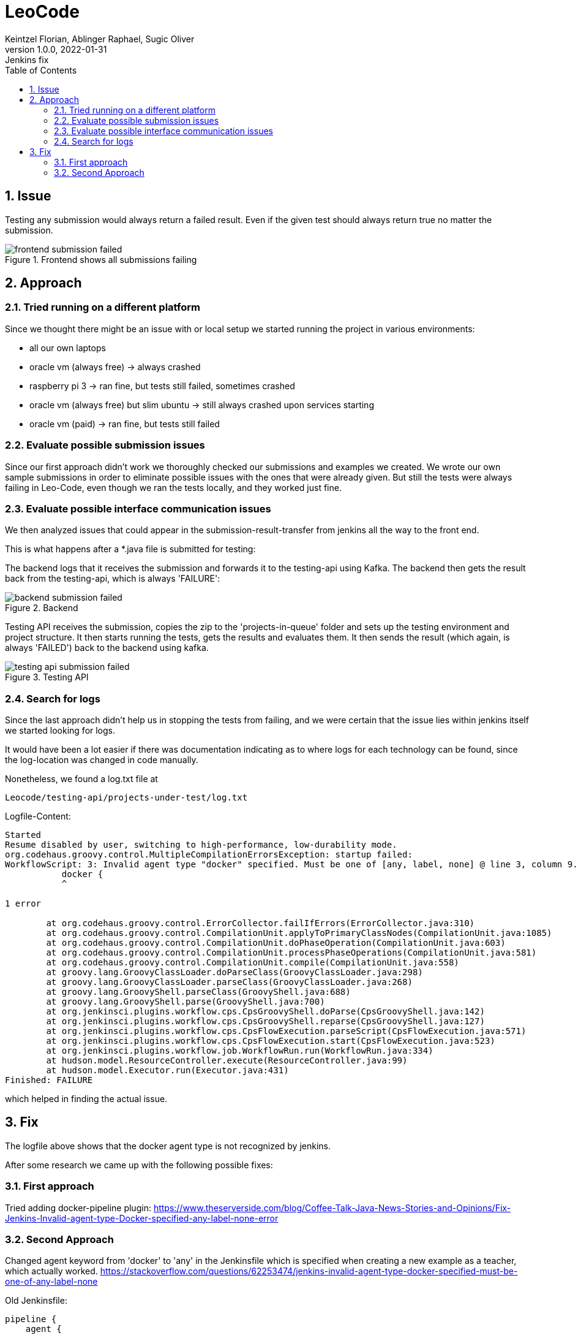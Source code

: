 = LeoCode
Keintzel Florian, Ablinger Raphael, Sugic Oliver
1.0.0, 2022-01-31: Jenkins fix
ifndef::imagesdir[:imagesdir: images]
//:toc-placement!:  // prevents the generation of the doc at this position, so it can be printed afterwards
:sourcedir: ../src/main/java
:icons: font
:sectnums:    // Nummerierung der Überschriften / section numbering
:toc: left

//Need this blank line after ifdef, don't know why...
ifdef::backend-html5[]

// print the toc here (not at the default position)
//toc::[]

== Issue
Testing any submission would always return a failed result.
Even if the given test should always return true no matter the submission.

.Frontend shows all submissions failing
image::frontend-submission-failed.png[]

== Approach

=== Tried running on a different platform
Since we thought there might be an issue with or local setup we started running the project in various environments:

 - all our own laptops
 - oracle vm (always free) -> always crashed
 - raspberry pi 3 -> ran fine, but tests still failed, sometimes crashed
 - oracle vm (always free) but slim ubuntu -> still always crashed upon services starting
 - oracle vm (paid) -> ran fine, but tests still failed

=== Evaluate possible submission issues
Since our first approach didn't work we thoroughly checked our submissions
and examples we created.
We wrote our own sample submissions in order to eliminate possible issues
with the ones that were already given.
But still the tests were always failing in Leo-Code, even though we ran the tests locally, and they worked just fine.

=== Evaluate possible interface communication issues
We then analyzed issues that could appear in the submission-result-transfer from
jenkins all the way to the front end.

This is what happens after a *.java file is submitted for testing:

The backend logs that it receives the submission and forwards it to the testing-api using Kafka. The backend then gets the result back from the testing-api, which is always 'FAILURE':

.Backend
image::backend-submission-failed.png[]

Testing API receives the submission, copies the zip to the 'projects-in-queue' folder and sets up the testing environment and project structure. It then starts running the tests, gets the results and evaluates them. It then sends the result (which again, is always 'FAILED') back to the backend using kafka.

.Testing API
image::testing-api-submission-failed.png[]

=== Search for logs
Since the last approach didn't help us in stopping the tests from failing,
and we were certain that the issue lies within jenkins itself we started looking for logs.

It would have been a lot easier if there was documentation indicating as to where logs for each technology can be found, since the log-location was changed in code manually.

Nonetheless, we found a log.txt file at
----
Leocode/testing-api/projects-under-test/log.txt
----

Logfile-Content:

[source,text]
----
Started
Resume disabled by user, switching to high-performance, low-durability mode.
org.codehaus.groovy.control.MultipleCompilationErrorsException: startup failed:
WorkflowScript: 3: Invalid agent type "docker" specified. Must be one of [any, label, none] @ line 3, column 9.
           docker {
           ^

1 error

	at org.codehaus.groovy.control.ErrorCollector.failIfErrors(ErrorCollector.java:310)
	at org.codehaus.groovy.control.CompilationUnit.applyToPrimaryClassNodes(CompilationUnit.java:1085)
	at org.codehaus.groovy.control.CompilationUnit.doPhaseOperation(CompilationUnit.java:603)
	at org.codehaus.groovy.control.CompilationUnit.processPhaseOperations(CompilationUnit.java:581)
	at org.codehaus.groovy.control.CompilationUnit.compile(CompilationUnit.java:558)
	at groovy.lang.GroovyClassLoader.doParseClass(GroovyClassLoader.java:298)
	at groovy.lang.GroovyClassLoader.parseClass(GroovyClassLoader.java:268)
	at groovy.lang.GroovyShell.parseClass(GroovyShell.java:688)
	at groovy.lang.GroovyShell.parse(GroovyShell.java:700)
	at org.jenkinsci.plugins.workflow.cps.CpsGroovyShell.doParse(CpsGroovyShell.java:142)
	at org.jenkinsci.plugins.workflow.cps.CpsGroovyShell.reparse(CpsGroovyShell.java:127)
	at org.jenkinsci.plugins.workflow.cps.CpsFlowExecution.parseScript(CpsFlowExecution.java:571)
	at org.jenkinsci.plugins.workflow.cps.CpsFlowExecution.start(CpsFlowExecution.java:523)
	at org.jenkinsci.plugins.workflow.job.WorkflowRun.run(WorkflowRun.java:334)
	at hudson.model.ResourceController.execute(ResourceController.java:99)
	at hudson.model.Executor.run(Executor.java:431)
Finished: FAILURE
----


which helped in finding the actual issue.

== Fix

The logfile above shows that the docker agent type is not recognized by jenkins.

After some research we came up with the following possible fixes:

=== First approach
Tried adding docker-pipeline plugin:
https://www.theserverside.com/blog/Coffee-Talk-Java-News-Stories-and-Opinions/Fix-Jenkins-Invalid-agent-type-Docker-specified-any-label-none-error

=== Second Approach
Changed agent keyword from 'docker' to 'any' in the Jenkinsfile which is specified when creating a new example as a teacher, which actually worked.
https://stackoverflow.com/questions/62253474/jenkins-invalid-agent-type-docker-specified-must-be-one-of-any-label-none

Old Jenkinsfile:
[source,text]
----
pipeline {
    agent {
        docker { //<1>
            image 'maven:3-alpine'
        }
    }
    stages {
        stage('Test') {
            steps {
                sh 'mvn test'
            }
        }
    }
}
----

<1> the original agent type is docker

New Jenkinsfile:
[source,text]
----
pipeline {
    agent {
        any { //<1>
            image 'maven:3-alpine'
        }
    }
    stages {
        stage('Test') {
            steps {
                sh 'mvn test'
            }
        }
    }
}
----

<1> the new agent type is 'any'